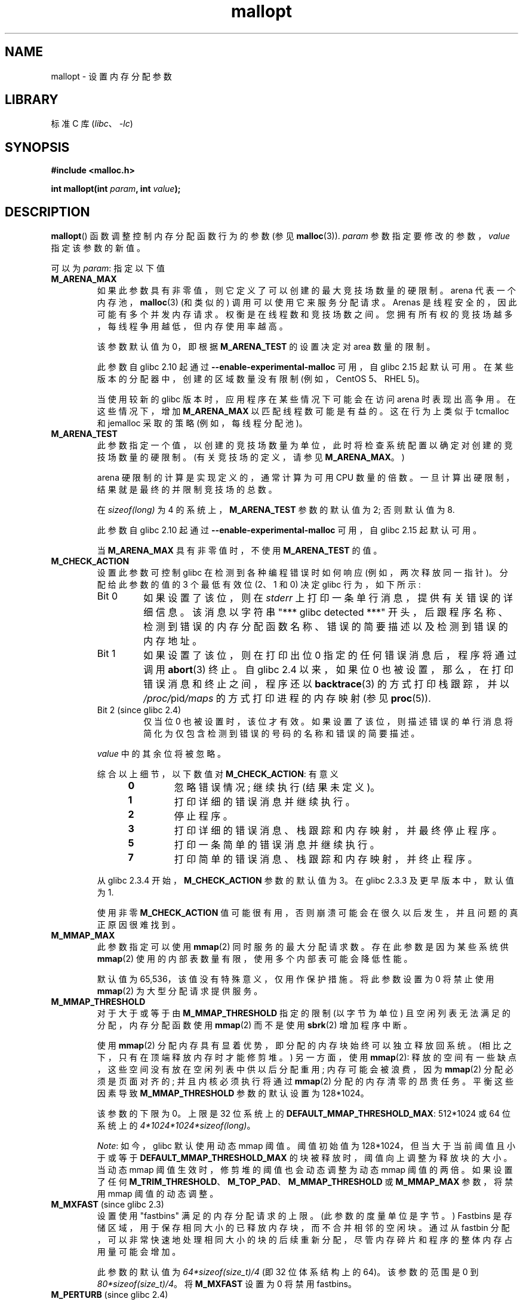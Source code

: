 .\" -*- coding: UTF-8 -*-
.\" Copyright (c) 2012 by Michael Kerrisk <mtk.manpages@gmail.com>
.\"
.\" SPDX-License-Identifier: Linux-man-pages-copyleft
.\"
.\"*******************************************************************
.\"
.\" This file was generated with po4a. Translate the source file.
.\"
.\"*******************************************************************
.TH mallopt 3 2023\-02\-05 "Linux man\-pages 6.03" 
.SH NAME
mallopt \- 设置内存分配参数
.SH LIBRARY
标准 C 库 (\fIlibc\fP、\fI\-lc\fP)
.SH SYNOPSIS
.nf
\fB#include <malloc.h>\fP
.PP
\fBint mallopt(int \fP\fIparam\fP\fB, int \fP\fIvalue\fP\fB);\fP
.fi
.SH DESCRIPTION
\fBmallopt\fP() 函数调整控制内存分配函数行为的参数 (参见 \fBmalloc\fP(3)).  \fIparam\fP
参数指定要修改的参数，\fIvalue\fP 指定该参数的新值。
.PP
可以为 \fIparam\fP: 指定以下值
.TP 
\fBM_ARENA_MAX\fP
如果此参数具有非零值，则它定义了可以创建的最大竞技场数量的硬限制。 arena 代表一个内存池，\fBmalloc\fP(3) (和类似的)
调用可以使用它来服务分配请求。 Arenas 是线程安全的，因此可能有多个并发内存请求。 权衡是在线程数和竞技场数之间。
您拥有所有权的竞技场越多，每线程争用越低，但内存使用率越高。
.IP
该参数默认值为 0，即根据 \fBM_ARENA_TEST\fP 的设置决定对 area 数量的限制。
.IP
此参数自 glibc 2.10 起通过 \fB\-\-enable\-experimental\-malloc\fP 可用，自 glibc 2.15 起默认可用。
在某些版本的分配器中，创建的区域数量没有限制 (例如，CentOS 5、RHEL 5)。
.IP
当使用较新的 glibc 版本时，应用程序在某些情况下可能会在访问 arena 时表现出高争用。 在这些情况下，增加 \fBM_ARENA_MAX\fP
以匹配线程数可能是有益的。 这在行为上类似于 tcmalloc 和 jemalloc 采取的策略 (例如，每线程分配池)。
.TP 
\fBM_ARENA_TEST\fP
此参数指定一个值，以创建的竞技场数量为单位，此时将检查系统配置以确定对创建的竞技场数量的硬限制。 (有关竞技场的定义，请参见
\fBM_ARENA_MAX\fP。)
.IP
arena 硬限制的计算是实现定义的，通常计算为可用 CPU 数量的倍数。 一旦计算出硬限制，结果就是最终的并限制竞技场的总数。
.IP
在 \fIsizeof(long)\fP 为 4 的系统上，\fBM_ARENA_TEST\fP 参数的默认值为 2; 否则默认值为 8.
.IP
此参数自 glibc 2.10 起通过 \fB\-\-enable\-experimental\-malloc\fP 可用，自 glibc 2.15 起默认可用。
.IP
当 \fBM_ARENA_MAX\fP 具有非零值时，不使用 \fBM_ARENA_TEST\fP 的值。
.TP 
\fBM_CHECK_ACTION\fP
设置此参数可控制 glibc 在检测到各种编程错误时如何响应 (例如，两次释放同一指针)。 分配给此参数的值的 3 个最低有效位 (2、1 和 0)
决定 glibc 行为，如下所示:
.RS
.TP 
Bit 0
如果设置了该位，则在 \fIstderr\fP 上打印一条单行消息，提供有关错误的详细信息。 该消息以字符串 "***\ glibc detected\ ***" 开头，后跟程序名称、检测到错误的内存分配函数名称、错误的简要描述以及检测到错误的内存地址。
.TP 
Bit 1
如果设置了该位，则在打印出位 0 指定的任何错误消息后，程序将通过调用 \fBabort\fP(3) 终止。 自 glibc 2.4 以来，如果位 0
也被设置，那么，在打印错误消息和终止之间，程序还以 \fBbacktrace\fP(3) 的方式打印栈跟踪，并以 \fI/proc/\fPpid\fI/maps\fP
的方式打印进程的内存映射 (参见 \fBproc\fP(5)).
.TP 
Bit 2 (since glibc 2.4)
仅当位 0 也被设置时，该位才有效。 如果设置了该位，则描述错误的单行消息将简化为仅包含检测到错误的号码的名称和错误的简要描述。
.RE
.IP
\fIvalue\fP 中的其余位将被忽略。
.IP
综合以上细节，以下数值对 \fBM_CHECK_ACTION\fP: 有意义
.RS 12
.TP 
\fB0\fP
忽略错误情况; 继续执行 (结果未定义)。
.TP 
\fB1\fP
打印详细的错误消息并继续执行。
.TP 
\fB2\fP
停止程序。
.TP 
\fB3\fP
打印详细的错误消息、栈跟踪和内存映射，并最终停止程序。
.TP 
\fB5\fP
打印一条简单的错误消息并继续执行。
.TP 
\fB7\fP
打印简单的错误消息、栈跟踪和内存映射，并终止程序。
.RE
.IP
从 glibc 2.3.4 开始，\fBM_CHECK_ACTION\fP 参数的默认值为 3。 在 glibc 2.3.3 及更早版本中，默认值为 1.
.IP
使用非零 \fBM_CHECK_ACTION\fP 值可能很有用，否则崩溃可能会在很久以后发生，并且问题的真正原因很难找到。
.TP 
\fBM_MMAP_MAX\fP
.\" The following text adapted from comments in the glibc source:
此参数指定可以使用 \fBmmap\fP(2) 同时服务的最大分配请求数。 存在此参数是因为某些系统供 \fBmmap\fP(2)
使用的内部表数量有限，使用多个内部表可能会降低性能。
.IP
默认值为 65,536，该值没有特殊意义，仅用作保护措施。 将此参数设置为 0 将禁止使用 \fBmmap\fP(2) 为大型分配请求提供服务。
.TP 
\fBM_MMAP_THRESHOLD\fP
对于大于或等于由 \fBM_MMAP_THRESHOLD\fP 指定的限制 (以字节为单位) 且空闲列表无法满足的分配，内存分配函数使用 \fBmmap\fP(2)
而不是使用 \fBsbrk\fP(2) 增加程序中断。
.IP
使用 \fBmmap\fP(2) 分配内存具有显着优势，即分配的内存块始终可以独立释放回系统。 (相比之下，只有在顶端释放内存时才能修剪堆。) 另一方面，使用
\fBmmap\fP(2): 释放的空间有一些缺点，这些空间没有放在空闲列表中供以后分配重用; 内存可能会被浪费，因为 \fBmmap\fP(2)
分配必须是页面对齐的; 并且内核必须执行将通过 \fBmmap\fP(2) 分配的内存清零的昂贵任务。 平衡这些因素导致
\fBM_MMAP_THRESHOLD\fP 参数的默认设置为 128*1024。
.IP
该参数的下限为 0。 上限是 32 位系统上的 \fBDEFAULT_MMAP_THRESHOLD_MAX\fP: 512*1024 或 64 位系统上的
\fI4*1024*1024*sizeof(long)\fP。
.IP
\fINote\fP: 如今，glibc 默认使用动态 mmap 阈值。 阈值初始值为 128*1024，但当大于当前阈值且小于或等于
\fBDEFAULT_MMAP_THRESHOLD_MAX\fP 的块被释放时，阈值向上调整为释放块的大小。 当动态 mmap
阈值生效时，修剪堆的阈值也会动态调整为动态 mmap 阈值的两倍。 如果设置了任何
\fBM_TRIM_THRESHOLD\fP、\fBM_TOP_PAD\fP、\fBM_MMAP_THRESHOLD\fP 或 \fBM_MMAP_MAX\fP 参数，将禁用
mmap 阈值的动态调整。
.TP 
\fBM_MXFAST\fP (since glibc 2.3)
.\" The following text adapted from comments in the glibc sources:
设置使用 "fastbins" 满足的内存分配请求的上限。 (此参数的度量单位是字节。) Fastbins
是存储区域，用于保存相同大小的已释放内存块，而不合并相邻的空闲块。 通过从 fastbin
分配，可以非常快速地处理相同大小的块的后续重新分配，尽管内存碎片和程序的整体内存占用量可能会增加。
.IP
此参数的默认值为 \fI64*sizeof(size_t)/4\fP (即 32 位体系结构上的 64)。 该参数的范围是 0 到
\fI80*sizeof(size_t)/4\fP。 将 \fBM_MXFAST\fP 设置为 0 将禁用 fastbins。
.TP 
\fBM_PERTURB\fP (since glibc 2.4)
如果此参数设置为非零值，则分配的内存字节 (通过 \fBcalloc\fP(3)) 分配的除外) 将初始化为 \fIvalue\fP
的最低有效字节中的值的补码，并且当使用 \fBfree\fP(3) 释放分配的内存时，释放的字节是设置为 \fIvalue\fP 的最低有效字节。
这对于检测程序错误地依赖于将分配的内存初始化为零或重用已释放内存中的值的错误很有用。
.IP
此参数的默认值为 0.
.TP 
\fBM_TOP_PAD\fP
此参数定义调用 \fBsbrk\fP(2) 修改程序中断时要使用的填充量。 (该参数的计量单位为字节。) 该参数在以下情况下有效:
.RS
.IP \[bu] 3
当程序中断增加时，\fBM_TOP_PAD\fP 字节将添加到 \fBsbrk\fP(2) 请求中。
.IP \[bu]
当由于调用 \fBfree\fP(3) 而修剪堆时 (请参见 \fBM_TRIM_THRESHOLD\fP) 的讨论)，这些空闲空间将保留在堆的顶部。
.RE
.IP
在任何一种情况下，填充量总是四舍五入到系统页面边界。
.IP
修改 \fBM_TOP_PAD\fP 是增加系统调用次数 (当参数设置低时) 和浪费堆顶部未使用的内存 (当参数设置高时) 之间的权衡。
.IP
.\" DEFAULT_TOP_PAD in glibc source
此参数的默认值为 128*1024。
.TP 
\fBM_TRIM_THRESHOLD\fP
当堆顶部的连续空闲内存量增长到足够大时，\fBfree\fP(3) 使用 \fBsbrk\fP(2) 将此内存释放回系统。
(这对于在释放大量内存后继续执行很长时间的程序很有用。) \fBM_TRIM_THRESHOLD\fP 参数指定在使用 \fBsbrk\fP(2)
修剪堆之前此内存块必须达到的最小大小 (以字节为单位) .
.IP
此参数的默认值为 128*1024。 将 \fBM_TRIM_THRESHOLD\fP 设置为 \-1 会完全禁用修整。
.IP
.\"
修改 \fBM_TRIM_THRESHOLD\fP 是增加系统调用次数 (当参数设置低时) 和浪费堆顶部未使用的内存 (当参数设置高时) 之间的权衡。
.SS "Environment variables"
可以定义多个环境变量来修改一些由 \fBmallopt\fP() 控制的相同参数。 使用这些变量的好处是不需要更改程序的源代码。
为了有效，这些变量必须在第一次调用内存分配函数之前定义。 (如果通过 \fBmallopt\fP() 调整相同的参数，则 \fBmallopt\fP()
设置优先。) 出于安全原因，这些变量在 set\-user\-ID 和 set\-group\-ID 程序中被忽略。
.PP
环境变量如下 (注意一些变量名末尾的下划线) :
.TP 
\fBMALLOC_ARENA_MAX\fP
控制与 \fBmallopt\fP() \fBM_ARENA_MAX\fP 相同的参数。
.TP 
\fBMALLOC_ARENA_TEST\fP
控制与 \fBmallopt\fP() \fBM_ARENA_TEST\fP 相同的参数。
.TP 
\fBMALLOC_CHECK_\fP
.\" On glibc 2.12/x86, a simple malloc()+free() loop is about 70% slower
.\" when MALLOC_CHECK_ was set.
此环境变量控制与 \fBmallopt\fP() \fBM_CHECK_ACTION\fP 相同的参数。 如果此变量设置为非零值，则使用内存分配函数的特殊实现。
(这是使用 \fBmalloc_hook\fP(3) 特性完成的。) 此实现执行额外的错误检查，但比内存分配标准集慢。 (此实现不会检测所有可能的错误;
内存泄漏仍然可能发生。)
.IP
分配给该环境变量的值应该是单个数字，其含义如 \fBM_CHECK_ACTION\fP 所述。 超出初始数字的任何字符都将被忽略。
.IP
出于安全原因，对于 set\-user\-ID 和 set\-group\-ID 程序，默认情况下禁用 \fBMALLOC_CHECK_\fP 的效果。
但是，如果文件 \fI/etc/suid\-debug\fP 存在 (文件内容无关紧要)，那么 \fBMALLOC_CHECK_\fP 也对 set\-user\-ID
和 set\-group\-ID 程序有影响。
.TP 
\fBMALLOC_MMAP_MAX_\fP
控制与 \fBmallopt\fP() \fBM_MMAP_MAX\fP 相同的参数。
.TP 
\fBMALLOC_MMAP_THRESHOLD_\fP
控制与 \fBmallopt\fP() \fBM_MMAP_THRESHOLD\fP 相同的参数。
.TP 
\fBMALLOC_PERTURB_\fP
控制与 \fBmallopt\fP() \fBM_PERTURB\fP 相同的参数。
.TP 
\fBMALLOC_TRIM_THRESHOLD_\fP
控制与 \fBmallopt\fP() \fBM_TRIM_THRESHOLD\fP 相同的参数。
.TP 
\fBMALLOC_TOP_PAD_\fP
控制与 \fBmallopt\fP() \fBM_TOP_PAD\fP 相同的参数。
.SH "RETURN VALUE"
成功时，\fBmallopt\fP() 返回 1。 出错时，它返回 0.
.SH ERRORS
.\" .SH VERSIONS
.\" Available already in glibc 2.0, possibly earlier
出错时，\fIerrno\fP 设置为 \fInot\fP。
.SH STANDARDS
.\" .SH NOTES
POSIX 或 C 标准未指定此函数。 许多 System V 衍生产品中都存在类似的函数，但 \fIparam\fP 的值范围因系统而异。 SVID
定义了选项 \fBM_MXFAST\fP、\fBM_NLBLKS\fP、\fBM_GRAIN\fP 和 \fBM_KEEP\fP，但只有第一个在 glibc 中实现。
.SH BUGS
为 \fIparam\fP 指定无效值不会产生错误。
.PP
.\" FIXME . This looks buggy:
.\" setting the M_MXFAST limit rounds up:    (s + SIZE_SZ) & ~MALLOC_ALIGN_MASK)
.\" malloc requests are rounded up:
.\"    (req) + SIZE_SZ + MALLOC_ALIGN_MASK) & ~MALLOC_ALIGN_MASK
.\" http://sources.redhat.com/bugzilla/show_bug.cgi?id=12129
glibc 实现中的计算错误意味着以下形式的调用:
.PP
.in +4n
.EX
mallopt(M_MXFAST, n)
.EE
.in
.PP
.\" Bins are multiples of 2 * sizeof(size_t) + sizeof(size_t)
不会导致 fastbins 被用于所有大小不超过 \fIn\fP 的分配。 为确保获得预期结果，\fIn\fP 应四舍五入为下一个大于或等于
\fI(2k+1)*sizeof(size_t)\fP 的倍数，其中 \fIk\fP 为整数。
.PP
.\" FIXME . http://sources.redhat.com/bugzilla/show_bug.cgi?id=12140
如果 \fBmallopt\fP() 用于设置 \fBM_PERTURB\fP，那么，正如预期的那样，分配内存的字节被初始化为 \fIvalue\fP
中字节的补码，当该内存被释放时，该区域的字节被初始化为 \fIvalue\fP 中指定的字节。 但是，在实现中存在
off\-by\-\fIsizeof(size_t)\fP 错误: 不是精确地初始化调用 \fIfree(p)\fP 释放的内存块，而是初始化从
\fIp+sizeof(size_t)\fP 开始的块。
.SH EXAMPLES
下面的程序演示了 \fBM_CHECK_ACTION\fP 的使用。 如果程序随 (integer) 命令行参数一起提供，则该参数用于设置
\fBM_CHECK_ACTION\fP 参数。 然后程序分配一块内存，并释放它两次 (错误)。
.PP
下面的 shell 会话显示了当我们在 glibc 下运行这个程序时会发生什么，默认值为 \fBM_CHECK_ACTION\fP:
.PP
.in +4n
.EX
$ \fB./a.out\fP
main(): 从第一个 free() 调用返回
***检测到 glibc*** ./a.out: 双重释放或损坏 (top): 0x09d30008 ***
=== === = 回溯: === === ===
/lib/libc.so.6(+0x6c501)[0x523501]
/lib/libc.so.6(+0x6dd70)[0x524d70]
/lib/libc.so.6(cfree+0x6d)[0x527e5d]
\&./a.out[0x80485db]
/lib/libc.so.6(__libc_start_main+0xe7)[0x4cdce7]
\&./a.out[0x8048471]
=== === = 内存 map: === === ==
001e4000\-001fe000 r\-xp 00000000 08:06 1083555    /lib/libgcc_s.so.1
001fe000\-001ff000 r\-\-p 00019000 08:06 1083555    /lib/libgcc_s.so.1
[some lines omitted]
b7814000\-b7817000 rw\-p 00000000 00:00 0
bff53000\-bff74000 rw\-p 00000000 00:00 0          [stack]
中止 (核心转储)
.EE
.in
.PP
以下运行显示了对 \fBM_CHECK_ACTION\fP: 使用其他值时的结果
.PP
.in +4n
.EX
$ \fB./a.out 1\fP             # 诊断错误并继续
main(): 从第一个 free() 调用返回
***检测到 glibc*** ./a.out: 双重释放或损坏 (top): 0x09cbe008 ***
main(): 从第二个 free() 调用返回
$ \fB./a.out 2\fP             # 终止没有错误信息
main(): 从第一个 free() 调用返回
中止 (核心转储)
$ \fB./a.out 0\fP             # 忽略错误并继续
main(): 从第一个 free() 调用返回
main(): 从第二个 free() 调用返回
.EE
.in
.PP
下一次运行显示如何使用 \fBMALLOC_CHECK_\fP 环境变量设置相同的参数:
.PP
.in +4n
.EX
$ \fBMALLOC_CHECK_=1 ./a.out\fP
main(): 从第一个 free() 调用返回
***检测到 glibc*** ./a.out: free(): 无效指针: 0x092c2008 ***
main(): 从第二个 free() 调用返回
.EE
.in
.SS "Program source"
.\" SRC BEGIN (mallopt.c)
\&
.EX
#include <malloc.h>
#include <stdio.h>
#include <stdlib.h>

int
main(int argc, char *argv[])
{
    char *p;

    if (argc > 1) {
        if (mallopt(M_CHECK_ACTION, atoi(argv[1])) != 1) {
            fprintf(stderr, "mallopt() failed");
            exit(EXIT_FAILURE);
        }
    }

    p = malloc(1000);
    if (p == NULL) {
        fprintf(stderr, "malloc() failed");
        exit(EXIT_FAILURE);
    }

    free(p);
    printf("%s(): returned from first free() call\en", __func__);

    free(p);
    printf("%s(): returned from second free() call\en", __func__);

    exit(EXIT_SUCCESS);
}
.EE
.\" SRC END
.SH "SEE ALSO"
.ad l
.nh
\fBmmap\fP(2), \fBsbrk\fP(2), \fBmallinfo\fP(3), \fBmalloc\fP(3), \fBmalloc_hook\fP(3),
\fBmalloc_info\fP(3), \fBmalloc_stats\fP(3), \fBmalloc_trim\fP(3), \fBmcheck\fP(3),
\fBmtrace\fP(3), \fBposix_memalign\fP(3)
.PP
.SH [手册页中文版]
.PP
本翻译为免费文档；阅读
.UR https://www.gnu.org/licenses/gpl-3.0.html
GNU 通用公共许可证第 3 版
.UE
或稍后的版权条款。因使用该翻译而造成的任何问题和损失完全由您承担。
.PP
该中文翻译由 wtklbm
.B <wtklbm@gmail.com>
根据个人学习需要制作。
.PP
项目地址:
.UR \fBhttps://github.com/wtklbm/manpages-chinese\fR
.ME 。
